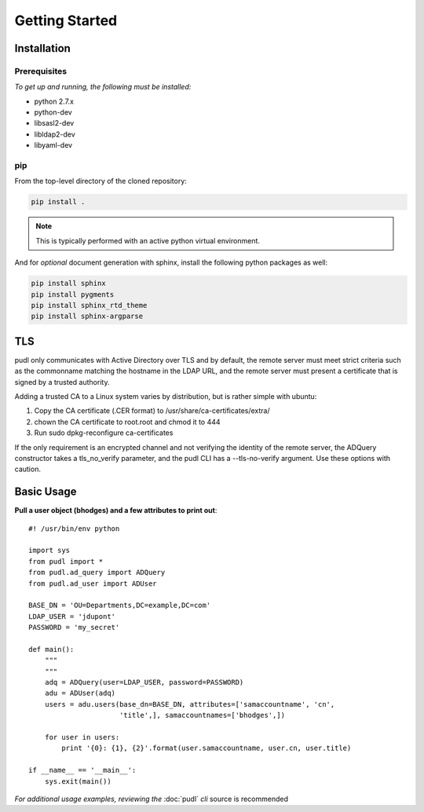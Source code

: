***************
Getting Started
***************

Installation
============

Prerequisites
-------------

*To get up and running, the following must be installed:*

* python 2.7.x
* python-dev
* libsasl2-dev
* libldap2-dev
* libyaml-dev

pip
---
From the top-level directory of the cloned repository:

.. code-block:: bash

    pip install .

.. note:: This is typically performed with an active python virtual environment.

And for *optional* document generation with sphinx, install the following python packages as well:

.. code-block:: bash

    pip install sphinx
    pip install pygments
    pip install sphinx_rtd_theme
    pip install sphinx-argparse

TLS
===
pudl only communicates with Active Directory over TLS and by default, the
remote server must meet strict criteria such as the commonname matching
the hostname in the LDAP URL, and the remote server must present a
certificate that is signed by a trusted authority.

Adding a trusted CA to a Linux system varies by distribution, but is rather
simple with ubuntu:

1) Copy the CA certificate (.CER format) to /usr/share/ca-certificates/extra/

2) chown the CA certificate to root.root and chmod it to 444

3) Run sudo dpkg-reconfigure ca-certificates

If the only requirement is an encrypted channel and not verifying
the identity of the remote server, the ADQuery constructor takes a tls_no_verify
parameter, and the pudl CLI has a --tls-no-verify argument.  Use
these options with caution.

Basic Usage
===========

**Pull a user object (bhodges) and a few attributes to print out**::


    #! /usr/bin/env python

    import sys
    from pudl import *
    from pudl.ad_query import ADQuery
    from pudl.ad_user import ADUser

    BASE_DN = 'OU=Departments,DC=example,DC=com'
    LDAP_USER = 'jdupont'
    PASSWORD = 'my_secret'

    def main():
        """
        """
        adq = ADQuery(user=LDAP_USER, password=PASSWORD)
        adu = ADUser(adq)
        users = adu.users(base_dn=BASE_DN, attributes=['samaccountname', 'cn',
                          'title',], samaccountnames=['bhodges',])

        for user in users:
            print '{0}: {1}, {2}'.format(user.samaccountname, user.cn, user.title)

    if __name__ == '__main__':
        sys.exit(main())

*For additional usage examples, reviewing the* :doc:`pudl` *cli* source is recommended
